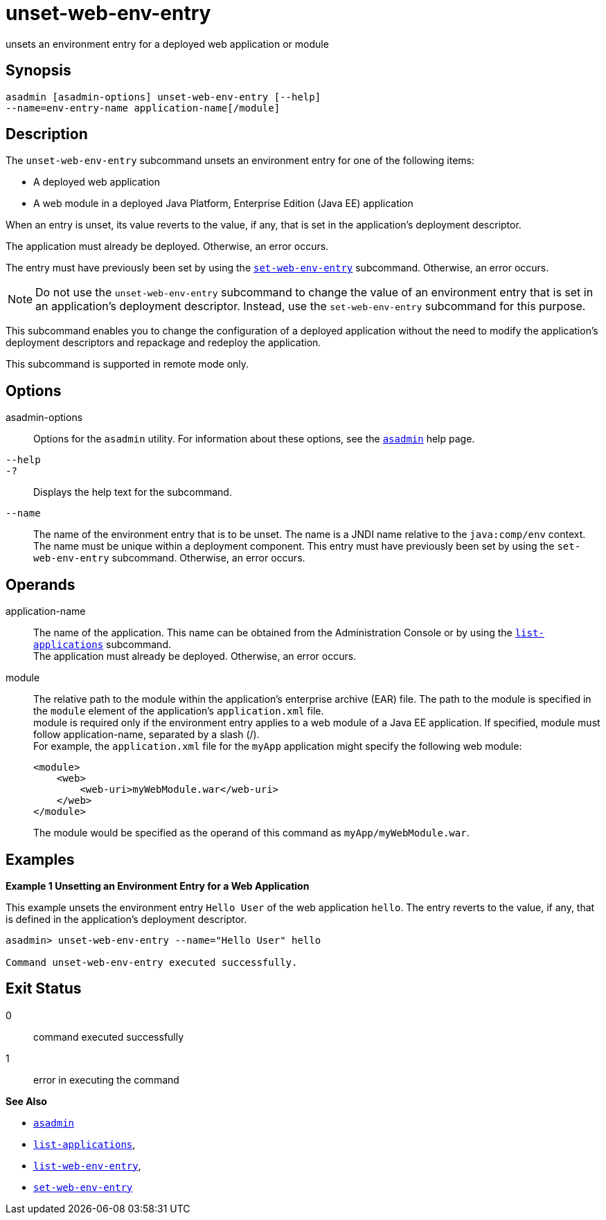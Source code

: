 [[unset-web-env-entry]]
= unset-web-env-entry

unsets an environment entry for a deployed web application or module

[[synopsis]]
== Synopsis

[source,shell]
----
asadmin [asadmin-options] unset-web-env-entry [--help] 
--name=env-entry-name application-name[/module]
----

[[description]]
== Description

The `unset-web-env-entry` subcommand unsets an environment entry for one of the following items:

* A deployed web application
* A web module in a deployed Java Platform, Enterprise Edition (Java EE) application

When an entry is unset, its value reverts to the value, if any, that is set in the application's deployment descriptor.

The application must already be deployed. Otherwise, an error occurs.

The entry must have previously been set by using the xref:set-web-env-entry.adoc#set-web-env-entry[`set-web-env-entry`] subcommand. Otherwise, an error occurs.

NOTE: Do not use the `unset-web-env-entry` subcommand to change the value of an environment entry that is set in an application's deployment
descriptor. Instead, use the `set-web-env-entry` subcommand for this purpose.

This subcommand enables you to change the configuration of a deployed application without the need to modify the application's deployment
descriptors and repackage and redeploy the application.

This subcommand is supported in remote mode only.

[[options]]
== Options

asadmin-options::
  Options for the `asadmin` utility. For information about these options, see the xref:asadmin.adoc#asadmin-1m[`asadmin`] help page.
`--help`::
`-?`::
  Displays the help text for the subcommand.
`--name`::
  The name of the environment entry that is to be unset. The name is a JNDI name relative to the `java:comp/env` context. The name must be
  unique within a deployment component. This entry must have previously been set by using the `set-web-env-entry` subcommand. Otherwise, an error occurs.

[[operands]]
== Operands

application-name::
  The name of the application. This name can be obtained from the Administration Console or by using the xref:list-applications.adoc#list-applications[`list-applications`] subcommand. +
  The application must already be deployed. Otherwise, an error occurs.
module::
  The relative path to the module within the application's enterprise archive (EAR) file. The path to the module is specified in the
  `module` element of the application's `application.xml` file. +
  module is required only if the environment entry applies to a web module of a Java EE application. If specified, module must follow application-name, separated by a slash (/). +
  For example, the `application.xml` file for the `myApp` application might specify the following web module:
+
[source,shell]
----
<module>
    <web>
        <web-uri>myWebModule.war</web-uri>
    </web>
</module> 
----
  The module would be specified as the operand of this command as `myApp/myWebModule.war`.

[[examples]]
== Examples

*Example 1 Unsetting an Environment Entry for a Web Application*

This example unsets the environment entry `Hello User` of the web application `hello`. The entry reverts to the value, if any, that is
defined in the application's deployment descriptor.

[source,shell]
----
asadmin> unset-web-env-entry --name="Hello User" hello

Command unset-web-env-entry executed successfully.
----

[[exit-status]]
== Exit Status

0::
  command executed successfully
1::
  error in executing the command

*See Also*

* xref:asadmin.adoc#asadmin-1m[`asadmin`]
* xref:list-applications.adoc#list-applications[`list-applications`],
* xref:list-web-env-entry.adoc#list-web-env-entry[`list-web-env-entry`],
* xref:set-web-env-entry.adoc#set-web-env-entry[`set-web-env-entry`]


